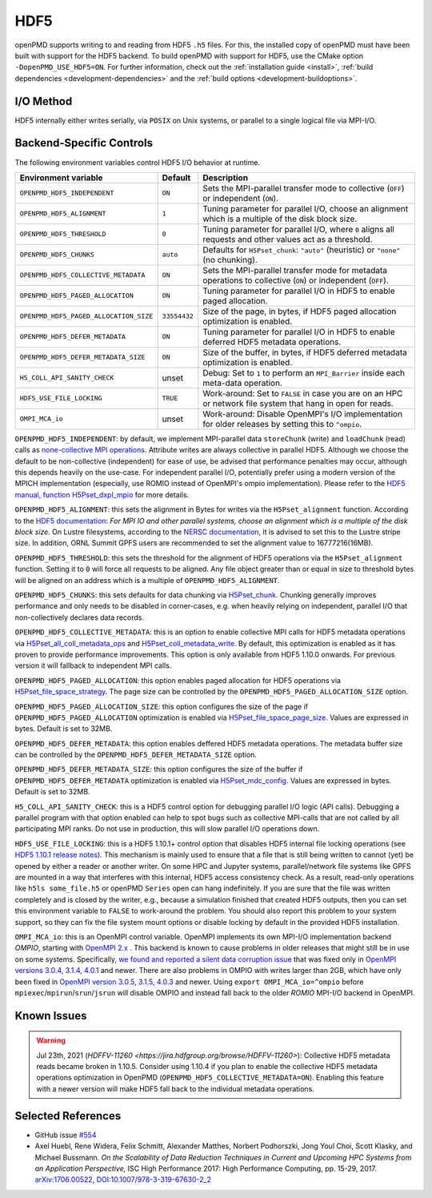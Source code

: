 .. _backends-hdf5:

HDF5
====

openPMD supports writing to and reading from HDF5 ``.h5`` files.
For this, the installed copy of openPMD must have been built with support for the HDF5 backend.
To build openPMD with support for HDF5, use the CMake option ``-DopenPMD_USE_HDF5=ON``.
For further information, check out the :ref:`installation guide <install>`,
:ref:`build dependencies <development-dependencies>` and the :ref:`build options <development-buildoptions>`.


I/O Method
----------

HDF5 internally either writes serially, via ``POSIX`` on Unix systems, or parallel to a single logical file via MPI-I/O.


Backend-Specific Controls
-------------------------

The following environment variables control HDF5 I/O behavior at runtime.

======================================== ============ ===========================================================================================================
Environment variable                     Default      Description
======================================== ============ ===========================================================================================================
``OPENPMD_HDF5_INDEPENDENT``             ``ON``       Sets the MPI-parallel transfer mode to collective (``OFF``) or independent (``ON``).
``OPENPMD_HDF5_ALIGNMENT``               ``1``        Tuning parameter for parallel I/O, choose an alignment which is a multiple of the disk block size.
``OPENPMD_HDF5_THRESHOLD``               ``0``        Tuning parameter for parallel I/O, where ``0`` aligns all requests and other values act as a threshold.
``OPENPMD_HDF5_CHUNKS``                  ``auto``     Defaults for ``H5Pset_chunk``: ``"auto"`` (heuristic) or ``"none"`` (no chunking).
``OPENPMD_HDF5_COLLECTIVE_METADATA``     ``ON``       Sets the MPI-parallel transfer mode for metadata operations to collective (``ON``) or independent (``OFF``).
``OPENPMD_HDF5_PAGED_ALLOCATION``        ``ON``       Tuning parameter for parallel I/O in HDF5 to enable paged allocation.
``OPENPMD_HDF5_PAGED_ALLOCATION_SIZE``   ``33554432`` Size of the page, in bytes, if HDF5 paged allocation optimization is enabled.
``OPENPMD_HDF5_DEFER_METADATA``          ``ON``       Tuning parameter for parallel I/O in HDF5 to enable deferred HDF5 metadata operations.
``OPENPMD_HDF5_DEFER_METADATA_SIZE``     ``ON``       Size of the buffer, in bytes, if HDF5 deferred metadata optimization is enabled.
``H5_COLL_API_SANITY_CHECK``             unset        Debug: Set to ``1`` to perform an ``MPI_Barrier`` inside each meta-data operation.
``HDF5_USE_FILE_LOCKING``                ``TRUE``     Work-around: Set to ``FALSE`` in case you are on an HPC or network file system that hang in open for reads.
``OMPI_MCA_io``                          unset        Work-around: Disable OpenMPI's I/O implementation for older releases by setting this to ``^ompio``.
======================================== ============ ===========================================================================================================

``OPENPMD_HDF5_INDEPENDENT``: by default, we implement MPI-parallel data ``storeChunk`` (write) and ``loadChunk`` (read) calls as `none-collective MPI operations <https://www.mpi-forum.org/docs/mpi-2.2/mpi22-report/node87.htm#Node87>`_.
Attribute writes are always collective in parallel HDF5.
Although we choose the default to be non-collective (independent) for ease of use, be advised that performance penalties may occur, although this depends heavily on the use-case.
For independent parallel I/O, potentially prefer using a modern version of the MPICH implementation (especially, use ROMIO instead of OpenMPI's ompio implementation).
Please refer to the `HDF5 manual, function H5Pset_dxpl_mpio <https://support.hdfgroup.org/HDF5/doc/RM/H5P/H5Pset_dxpl_mpio.htm>`_ for more details.

``OPENPMD_HDF5_ALIGNMENT``: this sets the alignment in Bytes for writes via the ``H5Pset_alignment`` function.
According to the `HDF5 documentation <https://support.hdfgroup.org/HDF5/doc/RM/H5P/H5Pset_alignment.htm>`_:
*For MPI IO and other parallel systems, choose an alignment which is a multiple of the disk block size.*
On Lustre filesystems, according to the `NERSC documentation <https://www.nersc.gov/users/training/online-tutorials/introduction-to-scientific-i-o/?start=5>`_, it is advised to set this to the Lustre stripe size. In addition, ORNL Summit GPFS users are recommended to set the alignment value to 16777216(16MB).

``OPENPMD_HDF5_THRESHOLD``: this sets the threshold for the alignment of HDF5 operations via the ``H5Pset_alignment`` function.
Setting it to ``0`` will force all requests to be aligned.
Any file object greater than or equal in size to threshold bytes will be aligned on an address which is a multiple of ``OPENPMD_HDF5_ALIGNMENT``.

``OPENPMD_HDF5_CHUNKS``: this sets defaults for data chunking via `H5Pset_chunk <https://support.hdfgroup.org/HDF5/doc/RM/H5P/H5Pset_chunk.htm>`__.
Chunking generally improves performance and only needs to be disabled in corner-cases, e.g. when heavily relying on independent, parallel I/O that non-collectively declares data records.

``OPENPMD_HDF5_COLLECTIVE_METADATA``: this is an option to enable collective MPI calls for HDF5 metadata operations via `H5Pset_all_coll_metadata_ops <https://support.hdfgroup.org/HDF5/doc/RM/RM_H5P.html#Property-SetAllCollMetadataOps>`__ and `H5Pset_coll_metadata_write <https://support.hdfgroup.org/HDF5/doc/RM/RM_H5P.html#Property-SetCollMetadataWrite>`__.
By default, this optimization is enabled as it has proven to provide performance improvements.
This option is only available from HDF5 1.10.0 onwards. For previous version it will fallback to independent MPI calls.

``OPENPMD_HDF5_PAGED_ALLOCATION``: this option enables paged allocation for HDF5 operations via `H5Pset_file_space_strategy <https://support.hdfgroup.org/HDF5/doc/RM/RM_H5P.html#Property-SetFileSpaceStrategy>`__.
The page size can be controlled by the ``OPENPMD_HDF5_PAGED_ALLOCATION_SIZE`` option.

``OPENPMD_HDF5_PAGED_ALLOCATION_SIZE``: this option configures the size of the page if ``OPENPMD_HDF5_PAGED_ALLOCATION`` optimization is enabled via `H5Pset_file_space_page_size <https://support.hdfgroup.org/HDF5/doc/RM/RM_H5P.html#Property-SetFileSpacePageSize>`__.
Values are expressed in bytes. Default is set to 32MB.

``OPENPMD_HDF5_DEFER_METADATA``: this option enables deffered HDF5 metadata operations.
The metadata buffer size can be controlled by the ``OPENPMD_HDF5_DEFER_METADATA_SIZE`` option.

``OPENPMD_HDF5_DEFER_METADATA_SIZE``: this option configures the size of the buffer if ``OPENPMD_HDF5_DEFER_METADATA`` optimization is enabled via `H5Pset_mdc_config <https://support.hdfgroup.org/HDF5/doc/RM/RM_H5P.html#Property-SetMdcConfig>`__.
Values are expressed in bytes. Default is set to 32MB.

``H5_COLL_API_SANITY_CHECK``: this is a HDF5 control option for debugging parallel I/O logic (API calls).
Debugging a parallel program with that option enabled can help to spot bugs such as collective MPI-calls that are not called by all participating MPI ranks.
Do not use in production, this will slow parallel I/O operations down.

``HDF5_USE_FILE_LOCKING``: this is a HDF5 1.10.1+ control option that disables HDF5 internal file locking operations (see `HDF5 1.10.1 release notes <https://support.hdfgroup.org/ftp/HDF5/releases/ReleaseFiles/hdf5-1.10.1-RELEASE.txt>`__).
This mechanism is mainly used to ensure that a file that is still being written to cannot (yet) be opened by either a reader or another writer.
On some HPC and Jupyter systems, parallel/network file systems like GPFS are mounted in a way that interferes with this internal, HDF5 access consistency check.
As a result, read-only operations like ``h5ls some_file.h5`` or openPMD ``Series`` open can hang indefinitely.
If you are sure that the file was written completely and is closed by the writer, e.g., because a simulation finished that created HDF5 outputs, then you can set this environment variable to ``FALSE`` to work-around the problem.
You should also report this problem to your system support, so they can fix the file system mount options or disable locking by default in the provided HDF5 installation.

``OMPI_MCA_io``: this is an OpenMPI control variable.
OpenMPI implements its own MPI-I/O implementation backend *OMPIO*, starting with `OpenMPI 2.x <https://www.open-mpi.org/faq/?category=ompio>`__ .
This backend is known to cause problems in older releases that might still be in use on some systems.
Specifically, `we found and reported a silent data corruption issue <https://github.com/open-mpi/ompi/issues/6285>`__ that was fixed only in `OpenMPI versions 3.0.4, 3.1.4, 4.0.1 <https://github.com/openPMD/openPMD-api/issues/446>`__ and newer.
There are also problems in OMPIO with writes larger than 2GB, which have only been fixed in `OpenMPI version 3.0.5, 3.1.5, 4.0.3 <https://github.com/openPMD/openPMD-api/issues/446#issuecomment-558418957>`__ and newer.
Using ``export OMPI_MCA_io=^ompio`` before ``mpiexec``/``mpirun``/``srun``/``jsrun`` will disable OMPIO and instead fall back to the older *ROMIO* MPI-I/O backend in OpenMPI.


Known Issues
------------

.. warning::

   Jul 23th, 2021 (`HDFFV-11260 <https://jira.hdfgroup.org/browse/HDFFV-11260>`):
   Collective HDF5 metadata reads became broken in 1.10.5. Consider using 1.10.4 if you plan to enable the collective HDF5 metadata operations optimization in OpenPMD (``OPENPMD_HDF5_COLLECTIVE_METADATA=ON``). Enabling this feature with a newer version will make HDF5 fall back to the individual metadata operations.

Selected References
-------------------

* GitHub issue `#554 <https://github.com/openPMD/openPMD-api/pull/554>`_

* Axel Huebl, Rene Widera, Felix Schmitt, Alexander Matthes, Norbert Podhorszki, Jong Youl Choi, Scott Klasky, and Michael Bussmann.
  *On the Scalability of Data Reduction Techniques in Current and Upcoming HPC Systems from an Application Perspective,*
  ISC High Performance 2017: High Performance Computing, pp. 15-29, 2017.
  `arXiv:1706.00522 <https://arxiv.org/abs/1706.00522>`_, `DOI:10.1007/978-3-319-67630-2_2 <https://doi.org/10.1007/978-3-319-67630-2_2>`_
